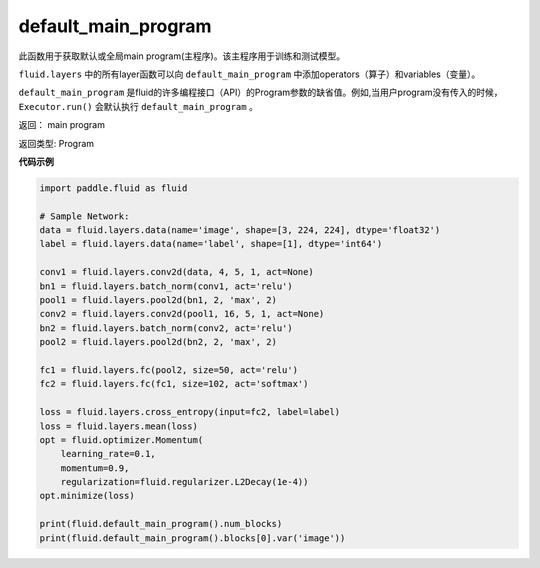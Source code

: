 .. _cn_api_fluid_default_main_program:

default_main_program
-------------------------------

.. py:function:: paddle.fluid.default_main_program()





此函数用于获取默认或全局main program(主程序)。该主程序用于训练和测试模型。

``fluid.layers`` 中的所有layer函数可以向 ``default_main_program`` 中添加operators（算子）和variables（变量）。

``default_main_program`` 是fluid的许多编程接口（API）的Program参数的缺省值。例如,当用户program没有传入的时候，
``Executor.run()`` 会默认执行 ``default_main_program`` 。


返回： main program

返回类型: Program

**代码示例**

.. code-block:: python

    import paddle.fluid as fluid
     
    # Sample Network:
    data = fluid.layers.data(name='image', shape=[3, 224, 224], dtype='float32')
    label = fluid.layers.data(name='label', shape=[1], dtype='int64')
     
    conv1 = fluid.layers.conv2d(data, 4, 5, 1, act=None)
    bn1 = fluid.layers.batch_norm(conv1, act='relu')
    pool1 = fluid.layers.pool2d(bn1, 2, 'max', 2)
    conv2 = fluid.layers.conv2d(pool1, 16, 5, 1, act=None)
    bn2 = fluid.layers.batch_norm(conv2, act='relu')
    pool2 = fluid.layers.pool2d(bn2, 2, 'max', 2)
     
    fc1 = fluid.layers.fc(pool2, size=50, act='relu')
    fc2 = fluid.layers.fc(fc1, size=102, act='softmax')
     
    loss = fluid.layers.cross_entropy(input=fc2, label=label)
    loss = fluid.layers.mean(loss)
    opt = fluid.optimizer.Momentum(
        learning_rate=0.1,
        momentum=0.9,
        regularization=fluid.regularizer.L2Decay(1e-4))
    opt.minimize(loss)
     
    print(fluid.default_main_program().num_blocks)
    print(fluid.default_main_program().blocks[0].var('image')) 







